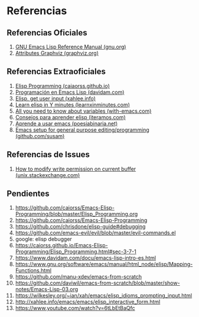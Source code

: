 #+STARTUP: inlineimages
* Referencias
** Referencias Oficiales
  1. [[https://www.gnu.org/software/emacs/manual/elisp.html][GNU Emacs Lisp Reference Manual (gnu.org)]]
  2. [[https://graphviz.org/doc/info/attrs.html][Attributes Graphviz (graphviz.org)]]
** Referencias Extraoficiales
  1. [[https://caiorss.github.io/Emacs-Elisp-Programming/Elisp_Programming.html][Elisp Programming (caiaorss.github.io)]]
  2. [[https://www.davidam.com/docu/emacs-lisp-intro-es.html][Programación en Emacs Lisp (davidam.com)]]
  3. [[http://xahlee.info/emacs/emacs/elisp_idioms_prompting_input.html][Elisp, get user input (xahlee.info)]]
  4. [[https://learnxinyminutes.com/docs/es-es/elisp-es/][Learn elisp in Y minutes (learnxinminutes.com)]]
  5. [[https://with-emacs.com/posts/tutorials/almost-all-you-need-to-know-about-variables/][All you need to know about variables (with-emacs.com)]]
  6. [[https://www.iteramos.com/pregunta/10725/-consejos-para-aprender-elisp-][Consejos para aprender elisp (iteramos.com)]]
  7. [[https://poesiabinaria.net/2017/09/aprende-utilizar-emacs-abre-mente-desdobla-tus-dedos-trabaja-gusto-se-productivo/][Aprende a usar emacs (poesiabinaria.net)]]
  8. [[https://github.com/susam/emfy][Emacs setup for general purpose editing/programming (github.com/susam)]]
** Referencias de Issues
  1. [[https://unix.stackexchange.com/questions/47724/how-to-modify-write-permission-on-current-buffer-in-emacs][How to modify write permission on current buffer (unix.stackexchange.com)]]
** Pendientes
  #+BEGIN_COMMENT
  Retomar el link (1) con *Variadic Functions*
  #+END_COMMENT
  
  1. https://github.com/caiorss/Emacs-Elisp-Programming/blob/master/Elisp_Programming.org
  2. https://github.com/caiorss/Emacs-Elisp-Programming
  3. https://github.com/chrisdone/elisp-guide#debugging
  4. https://github.com/emacs-evil/evil/blob/master/evil-commands.el
  5. google: elisp debugger
  6. https://caiorss.github.io/Emacs-Elisp-Programming/Elisp_Programming.html#sec-3-7-1
  7. https://www.davidam.com/docu/emacs-lisp-intro-es.html
  8. https://www.gnu.org/software/emacs/manual/html_node/elisp/Mapping-Functions.html
  9. https://github.com/manu-xdev/emacs-from-scratch
  10. https://github.com/daviwil/emacs-from-scratch/blob/master/show-notes/Emacs-Lisp-03.org
  11. https://wilkesley.org/~ian/xah/emacs/elisp_idioms_prompting_input.html
  12. http://xahlee.info/emacs/emacs/elisp_interactive_form.html
  13. https://www.youtube.com/watch?v=6tLbEtBaQfc
